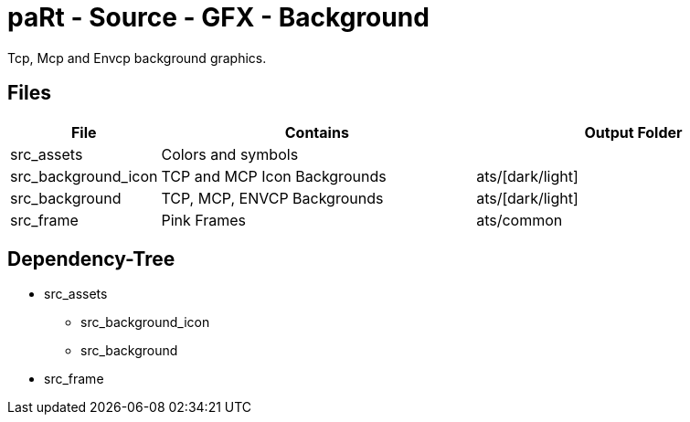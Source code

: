 # paRt - Source - GFX - Background

Tcp, Mcp and Envcp background graphics.

## Files

[cols="0%,100%,100%"]
|===
|File |Contains |Output Folder

|src_assets |Colors and symbols |
|src_background_icon |TCP and MCP Icon Backgrounds |ats/[dark/light]
|src_background |TCP, MCP, ENVCP Backgrounds |ats/[dark/light]
|src_frame |Pink Frames |ats/common
|===

## Dependency-Tree

* src_assets
** src_background_icon
** src_background
* src_frame